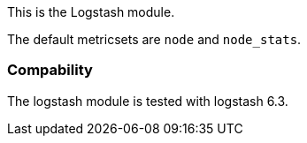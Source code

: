 This is the Logstash module.

The default metricsets are `node` and `node_stats`.

[float]
=== Compability

The logstash module is tested with logstash 6.3.
